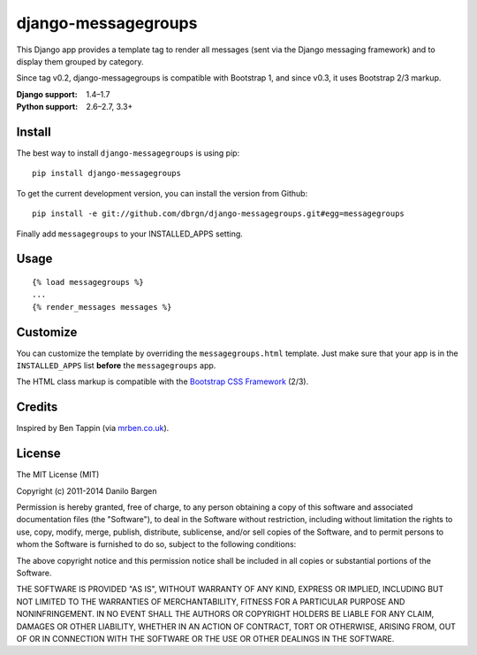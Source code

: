 ####################
django-messagegroups
####################

.. image:: https://secure.travis-ci.org/dbrgn/django-messagegroups.png?branch=master
    :alt: Build status
    :target: http://travis-ci.org/dbrgn/django-messagegroups

.. image:: https://pypip.in/d/django-messagegroups/badge.png
    :alt: PyPI download stats
    :target: https://crate.io/packages/django-messagegroups

This Django app provides a template tag to render all messages (sent via the
Django messaging framework) and to display them grouped by category.

Since tag v0.2, django-messagegroups is compatible with Bootstrap 1, and since
v0.3, it uses Bootstrap 2/3 markup.

:Django support: 1.4–1.7
:Python support: 2.6–2.7, 3.3+


Install
=======

The best way to install ``django-messagegroups`` is using pip::

    pip install django-messagegroups

To get the current development version, you can install the version from
Github::

    pip install -e git://github.com/dbrgn/django-messagegroups.git#egg=messagegroups

Finally add ``messagegroups`` to your INSTALLED\_APPS setting.


Usage
=====

::

    {% load messagegroups %}
    ...
    {% render_messages messages %}


Customize
=========

You can customize the template by overriding the ``messagegroups.html``
template. Just make sure that your app is in the ``INSTALLED_APPS`` list
**before** the ``messagegroups`` app.

The HTML class markup is compatible with the `Bootstrap CSS Framework
<http://twitter.github.com/bootstrap/>`_ (2/3).


Credits
=======

Inspired by Ben Tappin (via `mrben.co.uk
<http://mrben.co.uk/entry/a-nicer-way-of-using-the-Django-messages-framework/>`__).


License
=======

The MIT License (MIT)

Copyright (c) 2011-2014 Danilo Bargen

Permission is hereby granted, free of charge, to any person obtaining a copy
of this software and associated documentation files (the "Software"), to deal
in the Software without restriction, including without limitation the rights
to use, copy, modify, merge, publish, distribute, sublicense, and/or sell
copies of the Software, and to permit persons to whom the Software is
furnished to do so, subject to the following conditions:

The above copyright notice and this permission notice shall be included in
all copies or substantial portions of the Software.

THE SOFTWARE IS PROVIDED "AS IS", WITHOUT WARRANTY OF ANY KIND, EXPRESS OR
IMPLIED, INCLUDING BUT NOT LIMITED TO THE WARRANTIES OF MERCHANTABILITY,
FITNESS FOR A PARTICULAR PURPOSE AND NONINFRINGEMENT. IN NO EVENT SHALL THE
AUTHORS OR COPYRIGHT HOLDERS BE LIABLE FOR ANY CLAIM, DAMAGES OR OTHER
LIABILITY, WHETHER IN AN ACTION OF CONTRACT, TORT OR OTHERWISE, ARISING FROM,
OUT OF OR IN CONNECTION WITH THE SOFTWARE OR THE USE OR OTHER DEALINGS IN
THE SOFTWARE.



